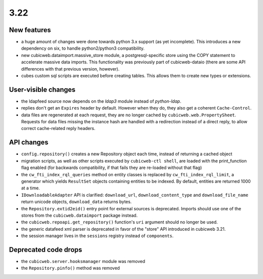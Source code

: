 3.22
====

New features
------------

* a huge amount of changes were done towards python 3.x support (as yet
  incomplete).  This introduces a new dependency on six, to handle
  python2/python3 compatibility.

* new cubicweb.dataimport.massive_store module, a postgresql-specific store
  using the COPY statement to accelerate massive data imports.  This
  functionality was previously part of cubicweb-dataio (there are some API
  differences with that previous version, however).

* cubes custom sql scripts are executed before creating tables.  This allows
  them to create new types or extensions.

User-visible changes
--------------------

* the ldapfeed source now depends on the `ldap3` module instead of
  `python-ldap`.

* replies don't get an ``Expires`` header by default.  However when they do,
  they also get a coherent ``Cache-Control``.

* data files are regenerated at each request, they are no longer cached by
  ``cubicweb.web.PropertySheet``.  Requests for data files missing the instance
  hash are handled with a redirection instead of a direct reply, to allow
  correct cache-related reply headers.

API changes
-----------

* ``config.repository()`` creates a new Repository object each time, instead of
  returning a cached object

* migration scripts, as well as other scripts executed by ``cubicweb-ctl
  shell``, are loaded with the print_function flag enabled (for backwards
  compatibility, if that fails they are re-loaded without that flag)

* the ``cw_fti_index_rql_queries`` method on entity classes is replaced by
  ``cw_fti_index_rql_limit``, a generator which yields ``ResultSet`` objects
  containing entities to be indexed.  By default, entities are returned 1000 at
  a time.

* ``IDownloadableAdapter`` API is clarified: ``download_url``,
  ``download_content_type`` and ``download_file_name`` return unicode objects,
  ``download_data`` returns bytes.

* the ``Repository.extid2eid()`` entry point for external sources is deprecated.
  Imports should use one of the stores from the ``cubicweb.dataimport`` package
  instead.

* the ``cubicweb.repoapi.get_repository()`` function's ``uri`` argument should
  no longer be used.

* the generic datafeed xml parser is deprecated in favor of the "store" API
  introduced in cubicweb 3.21.

* the session manager lives in the ``sessions`` registry instead of ``components``.

Deprecated code drops
---------------------

* the ``cubicweb.server.hooksmanager`` module was removed

* the ``Repository.pinfo()`` method was removed
